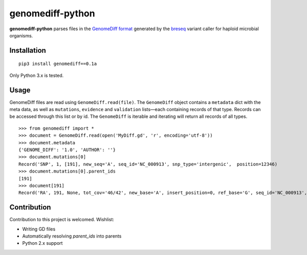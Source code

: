 genomediff-python
=================

**genomediff-python** parses files in the
`GenomeDiff format <http://barricklab.org/twiki/pub/Lab/ToolsBacterialGenomeResequencing/documentation/gd_format.html>`_
generated by the `breseq <http://barricklab.org/twiki/pub/Lab/ToolsBacterialGenomeResequencing/documentation/index.html>`_
variant caller for haploid microbial organisms.


Installation
------------

::
    
    pip3 install genomediff==0.1a


Only Python 3.x is tested.

Usage
-----

GenomeDiff files are read using ``GenomeDiff.read(file)``. The ``GenomeDiff`` object contains a ``metadata`` dict with the meta data, as well as ``mutations``, ``evidence`` and ``validation`` lists—each containing records of that type. Records can be accessed through this list or by id. The ``GenomeDiff`` is iterable and iterating will return all records of all types.

::

    >>> from genomediff import *
    >>> document = GenomeDiff.read(open('MyDiff.gd', 'r', encoding='utf-8'))
    >>> document.metadata
    {'GENOME_DIFF': '1.0', 'AUTHOR': ''}
    >>> document.mutations[0]
    Record('SNP', 1, [191], new_seq='A', seq_id='NC_000913', snp_type='intergenic',  position=12346)
    >>> document.mutations[0].parent_ids
    [191]
    >>> document[191]         
    Record('RA', 191, None, tot_cov='46/42', new_base='A', insert_position=0, ref_base='G', seq_id='NC_000913', quality=252.9, position=12345)

Contribution
------------

Contribution to this project is welcomed. Wishlist:

- Writing GD files
- Automatically resolving `parent_ids` into parents
- Python 2.x support